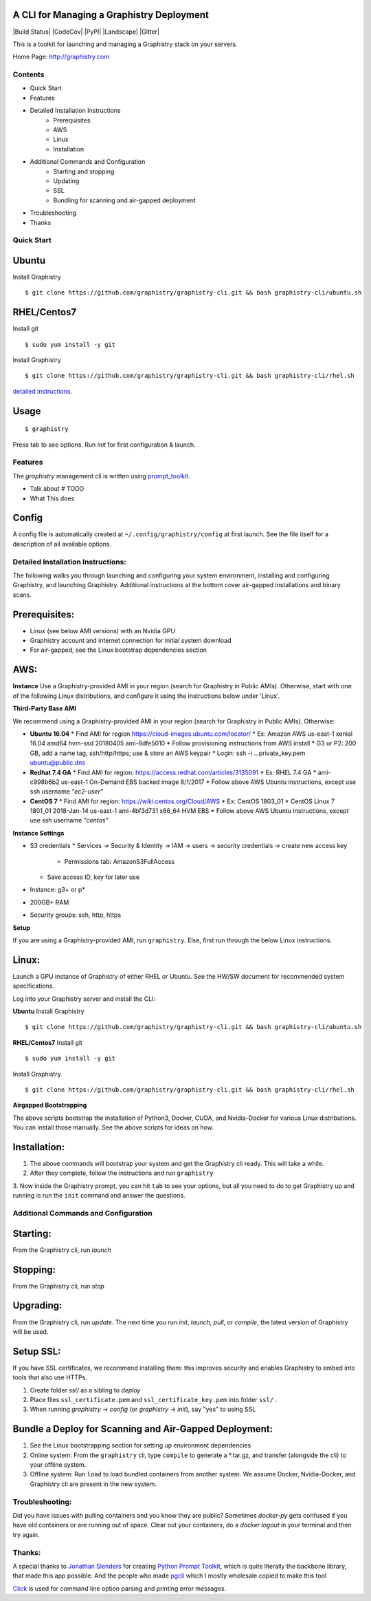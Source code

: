 A CLI for Managing a Graphistry Deployment
------------------------------------------

|Build Status| |CodeCov| |PyPI| |Landscape| |Gitter|

This is a toolkit for launching and managing a Graphistry stack on your servers.

Home Page: http://graphistry.com


Contents
===========
* Quick Start
* Features
* Detailed Installation Instructions
   * Prerequisites
   * AWS
   * Linux
   * Installation
* Additional Commands and Configuration
   * Starting and stopping
   * Updating
   * SSL
   * Bundling for scanning and air-gapped deployment
* Troubleshooting
* Thanks

Quick Start
===========

Ubuntu
------
Install Graphistry
::
    $ git clone https://github.com/graphistry/graphistry-cli.git && bash graphistry-cli/ubuntu.sh

RHEL/Centos7
------------
Install git
::
    $ sudo yum install -y git

Install Graphistry
::
    $ git clone https://github.com/graphistry/graphistry-cli.git && bash graphistry-cli/rhel.sh

`detailed instructions`_.

.. _`detailed instructions`: https://github.com/graphistry/graphistry-cli#detailed-installation-instructions

Usage
-----

::

    $ graphistry

Press tab to see options. Run `init` for first configuration & launch.

Features
========

The `graphistry` management cli is written using prompt_toolkit_.

* Talk about # TODO
* What This does

.. _prompt_toolkit: https://github.com/jonathanslenders/python-prompt-toolkit
.. _this issue: https://github.com/graphistry/graphistry-cli/issues

Config
------
A config file is automatically created at ``~/.config/graphistry/config`` at first launch.
See the file itself for a description of all available options.


Detailed Installation Instructions:
===================================

The following walks you through launching and configuring your system environment, installing and configuring Graphistry, and launching Graphistry. Additional instructions at the bottom cover air-gapped installations and binary scans.

Prerequisites:
-------------
* Linux (see below AMI versions) with an Nvidia GPU
* Graphistry account and internet connection for initial system download
* For air-gapped, see the Linux bootstrap dependencies section

AWS:
-------------

**Instance**
Use a Graphistry-provided AMI in your region (search for Graphistry in Public AMIs). Otherwise, start with one of the following Linux distributions, and configure it using the instructions below under 'Linux'.

**Third-Party Base AMI**

We recommend using a Graphistry-provided AMI in your region (search for Graphistry in Public AMIs). Otherwise:

* **Ubuntu 16.04**
  * Find AMI for region https://cloud-images.ubuntu.com/locator/
  * Ex: Amazon AWS us-east-1 xenial 16.04 amd64 hvm-ssd 20180405 ami-6dfe5010 
  * Follow provisioning instructions from AWS install
  * G3 or P2: 200 GB, add a name tag, ssh/http/https; use & store an AWS keypair
  * Login: ssh -i ...private_key.pem ubuntu@public.dns
* **Redhat 7.4 GA**
  * Find AMI for region: https://access.redhat.com/articles/3135091 
  * Ex:  RHEL 7.4 GA
  * ami-c998b6b2	us-east-1	On-Demand	EBS backed image	8/1/2017
  * Follow above AWS Ubuntu instructions, except use ssh username *"ec2-user"*
* **CentOS 7**
  * Find AMI for region: https://wiki.centos.org/Cloud/AWS
  * Ex: CentOS 1803_01 
  * CentOS Linux 7 1801_01 2018-Jan-14 us-east-1 ami-4bf3d731 x86_64 HVM EBS
  * Follow above AWS Ubuntu instructions, except use ssh username *"centos"*

**Instance Settings**

* S3 credentials
  * Services → Security & Identity → IAM → users → security credentials → create new access key
    * Permissions tab: AmazonS3FullAccess
  * Save access ID, key for later use
* Instance: g3+ or p*
* 200GB+ RAM
* Security groups: ssh, http, https

**Setup**

If you are using a Graphistry-provided AMI, run ``graphistry``. Else, first run through the below Linux instructions.


Linux:
-----

Launch a GPU instance of Graphistry of either RHEL or Ubuntu. See the HW/SW document for recommended system specifications.

Log into your Graphistry server and install the CLI:


**Ubuntu**
Install Graphistry
::
    $ git clone https://github.com/graphistry/graphistry-cli.git && bash graphistry-cli/ubuntu.sh

**RHEL/Centos7**
Install git
::
    $ sudo yum install -y git

Install Graphistry
::
    $ git clone https://github.com/graphistry/graphistry-cli.git && bash graphistry-cli/rhel.sh

**Airgapped Bootstrapping**

The above scripts bootstrap the installation of Python3, Docker, CUDA, and Nvidia-Docker for various Linux distributions. You can install those manually. See the above scripts for ideas on how.

Installation:
-------------

1. The above commands will bootstrap your system and get the Graphistry cli ready. This will take a while.
2. After they complete, follow the instructions and run ``graphistry``
3. Now inside the Graphistry prompt, you can hit ``tab`` to see your options, but all you need to do to get Graphistry up and running
is run the ``init`` command and answer the questions.

Additional Commands and Configuration
======================

Starting:
----

From the Graphistry cli, run `launch`

Stopping:
----

From the Graphistry cli, run `stop`

Upgrading:
----

From the Graphistry cli, run `update`. The next time you run `init`, `launch`, `pull`, or `compile`, the latest version of Graphistry will be used.

Setup SSL:
----

If you have SSL certificates, we recommend installing them: this improves security and enables Graphistry to embed into tools that also use HTTPs.

1. Create folder `ssl/` as a sibling to `deploy`
2. Place files ``ssl_certificate.pem`` and ``ssl_certificate_key.pem`` into folder ``ssl/`` .
3. When running `graphistry` -> `config` (or `graphistry` -> `init`), say "yes" to using SSL

Bundle a Deploy for Scanning and Air-Gapped Deployment:
--------------------------------------------------------
1. See the Linux bootstrapping section for setting up environment dependencies
2. Online system: From the ``graphistry`` cli, type ``compile`` to generate a *.tar.gz, and transfer (alongside the cli) to your offline system.
3. Offline system: Run ``load`` to load bundled containers from another system. We assume Docker, Nvidia-Docker, and Graphistry cli are present in the new system.

Troubleshooting:
======================

Did you have issues with pulling containers and you know they are public? Sometimes `docker-py` gets confused if you have
old containers or are running out of space. Clear out your containers, do a `docker logout` in your terminal and then try again.

Thanks:
======================

A special thanks to `Jonathan Slenders <https://twitter.com/jonathan_s>`_ for
creating `Python Prompt Toolkit <http://github.com/jonathanslenders/python-prompt-toolkit>`_,
which is quite literally the backbone library, that made this app possible.
And the people who made `pgcli <https://github.com/dbcli/pgcli>`_ which I mostly wholesale copied to make this tool

`Click <http://click.pocoo.org/>`_ is used for command line option parsing and printing error messages.

